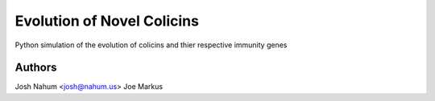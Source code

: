 ===========================
Evolution of Novel Colicins
===========================

Python simulation of the evolution of colicins and thier respective immunity genes

Authors
=======

Josh Nahum <josh@nahum.us>
Joe Markus